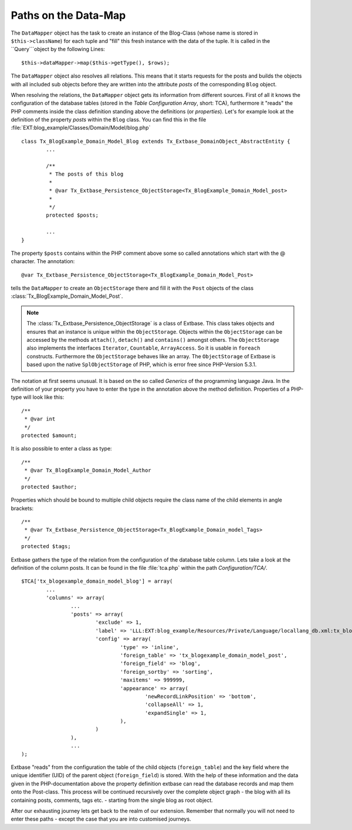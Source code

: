 Paths on the Data-Map
=====================

The ``DataMapper`` object has the task to create an instance of the Blog-Class 
(whose name is stored in ``$this->className``) for each tuple and "fill" this fresh 
instance with the data of the tuple. It is called in the ``Query```object by the 
following Lines:

::

	$this->dataMapper->map($this->getType(), $rows);

The ``DataMapper`` object also resolves all relations. This means that it starts 
requests for the posts and builds the objects with all included sub objects 
before they are written into the attribute *posts* of the corresponding ``Blog`` 
object.

When resolving the relations, the ``DataMapper`` object gets its information from 
different sources. First of all it knows the configuration of the database 
tables (stored in the *Table Configuration Array*, short: TCA), furthermore it 
"reads" the PHP comments inside the class definition standing above the 
definitions (or *properties*). Let's for example look at the definition of the 
property *posts* within the ``Blog`` class. You can find this in the file 
:file:`EXT:blog_example/Classes/Domain/Model/blog.php`

::

	class Tx_BlogExample_Domain_Model_Blog extends Tx_Extbase_DomainObject_AbstractEntity {
		...

		/**
		 * The posts of this blog
		 *
		 * @var Tx_Extbase_Persistence_ObjectStorage<Tx_BlogExample_Domain_Model_post>
		 *
		 */
		protected $posts;

		...
	}


The property ``$posts`` contains within the PHP comment above some so called 
annotations which start with the @ character. The annotation:

::

	@var Tx_Extbase_Persistence_ObjectStorage<Tx_BlogExample_Domain_Model_Post>
  

tells the ``DataMapper`` to create an ``ObjectStorage`` there and fill it with the 
``Post`` objects of the class :class:`Tx_BlogExample_Domain_Model_Post`.

.. note::

	The :class:`Tx_Extbase_Persistence_ObjectStorage` is a class of Extbase. This 
	class takes objects and ensures that an instance is unique within the 
	``ObjectStorage``. Objects within the ``ObjectStorage`` can be accessed by the 
	methods ``attach()``, ``detach()`` and ``contains()`` amongst others. The 
	``ObjectStorage`` also implements the interfaces ``Iterator``, ``Countable``, 
	``ArrayAccess``. So it is usable in ``foreach`` constructs. 
	Furthermore the ``ObjectStorage`` behaves like an array. The ``ObjectStorage`` 
	of Extbase is based upon the native ``SplObjectStorage`` of PHP, which is error 
	free since PHP-Version 5.3.1.


The notation at first seems unusual. It is based on the so called *Generics* of 
the programming language Java. In the definition of your property you have to 
enter the type in the annotation above the method definition. Properties of a 
PHP-type will look like this:

::

	/**
	 * @var int
	 */
	protected $amount;


It is also possible to enter a class as type:

::

	/**
	 * @var Tx_BlogExample_Domain_Model_Author
	 */
	protected $author;


Properties which should be bound to multiple child objects require the class name of the child elements in angle brackets:

::

	/**
	 * @var Tx_Extbase_Persistence_ObjectStorage<Tx_BlogExample_Domain_model_Tags>
	 */
	protected $tags;


Extbase gathers the type of the relation from the configuration of the database 
table column. Lets take a look at the definition of the column posts. It can be 
found in the file :file:`tca.php` within the path *Configuration/TCA/*.

::

	$TCA['tx_blogexample_domain_model_blog'] = array(
		...
		'columns' => array(
			...
			'posts' => array(
				'exclude' => 1,
				'label' => 'LLL:EXT:blog_example/Resources/Private/Language/locallang_db.xml:tx_blogexample_domain_model_blog.posts',
				'config' => array(
					'type' => 'inline',
					'foreign_table' => 'tx_blogexample_domain_model_post',
					'foreign_field' => 'blog',
					'foreign_sortby' => 'sorting',
					'maxitems' => 999999,
					'appearance' => array(
						'newRecordLinkPosition' => 'bottom',
						'collapseAll' => 1,
						'expandSingle' => 1,
					),
				)
			),
			...
	);

Extbase "reads" from the configuration the table of the child objects 
(``foreign_table``) and the key field where the unique identifier (UID) of the 
parent object (``foreign_field``) is stored. With the help of these information and 
the data given in the PHP-documentation above the property definition extbase 
can read the database records and map them onto the Post-class. This process 
will be continued recursively over the complete object graph - the blog with all 
its containing posts, comments, tags etc. - starting from the single blog as 
root object.

After our exhausting journey lets get back to the realm of our extension. 
Remember that normally you will not need to enter these paths - except the case 
that you are into customised journeys.
